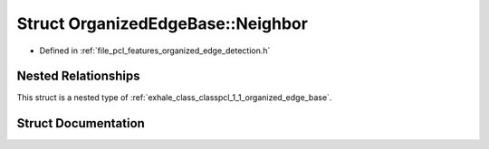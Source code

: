 .. _exhale_struct_structpcl_1_1_organized_edge_base_1_1_neighbor:

Struct OrganizedEdgeBase::Neighbor
==================================

- Defined in :ref:`file_pcl_features_organized_edge_detection.h`


Nested Relationships
--------------------

This struct is a nested type of :ref:`exhale_class_classpcl_1_1_organized_edge_base`.


Struct Documentation
--------------------


.. doxygenstruct:: pcl::OrganizedEdgeBase::Neighbor
   :members:
   :protected-members:
   :undoc-members: